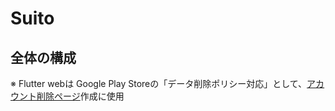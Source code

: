 * Suito
** 全体の構成
※ Flutter webは Google Play Storeの「データ削除ポリシー対応」として、[[https://web.suito.wakamenod.com][アカウント削除ページ]]作成に使用

[[file:drawio/system2.drawio.png]]
